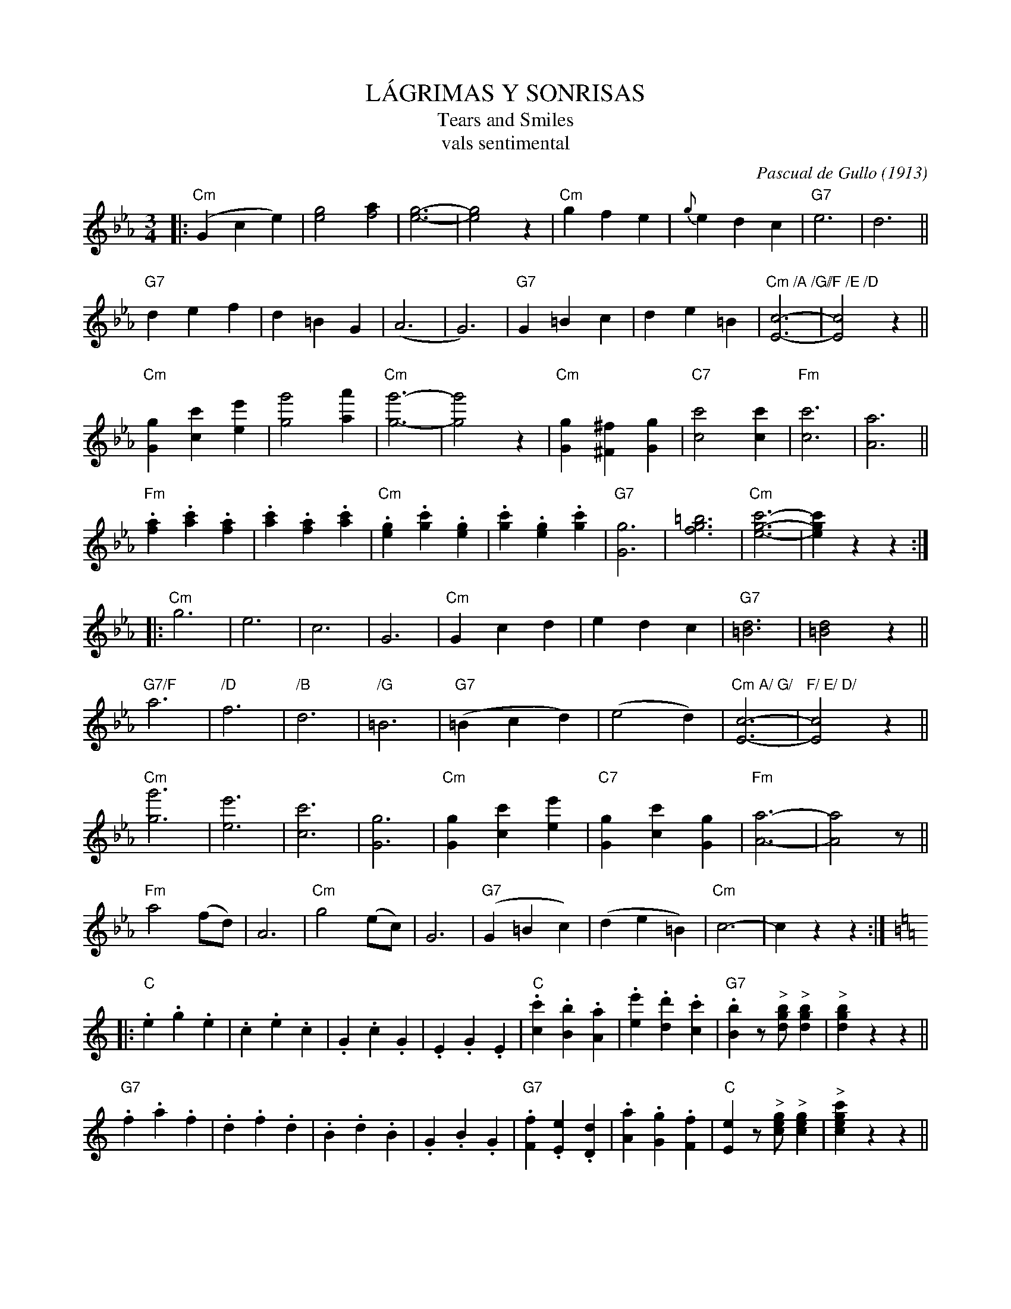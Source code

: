 X: 1
T: L\'AGRIMAS Y SONRISAS
T: Tears and Smiles
T: vals sentimental
C: Pascual de Gullo (1913)
R: waltz
Z: 2018 John Chambers <jc:trillian.mit.edu>
M: 3/4
L: 1/8
K: Cm
|:\
("Cm"G2 c2 e2) | [g4e4] [a2f4] | [g6-e6-] | [g4e4] z2 |\
"Cm"g2 f2 e2 | {g}e2 d2 c2 | "G7"e6 | d6 ||
"G7"d2 e2 f2 | d2 =B2 G2 | (A6 | G6) |\
"G7"G2 =B2 c2 | d2 e2 =B2 | "Cm /A /G/"[c6-E6-] | "/F /E /D" [c4E4] z2 ||
"Cm"[g2G2] [c'2c2] [e'2e2] | [g'4g4] [a'2a2] | "Cm"[g'6-g6-] | [g'4g4] z2 |\
"Cm"[g2G2] [^f2^F2] [g2G2] | "C7"[c'4c4] [c'2c2] | "Fm"[c'6c6] | [a6A6] ||
"Fm".[a2f2] .[c'2a2] .[a2f2] | .[c'2a2] .[a2f2] .[c'2a2] | "Cm".[g2e2] .[c'2g2] .[g2e2] | .[c'2g2] .[g2e2] .[c'2g2] |\
"G7"[g6G6] | [=b6g6f6] | "Cm"[c'6-g6-e6-] | [c'2g2e2] z2 z2 :|
|:\
"Cm"g6 | e6 | c6 | G6 |\
"Cm"G2 c2 d2 | e2 d2 c2 | "G7"[d6=B6] | [d4=B4] z2 ||
"G7/F"a6 | "/D"f6 | "/B"d6 | "/G"=B6 |\
("G7"=B2 c2 d2) | (e4 d2) | "Cm A/ G/"[c6-E6-] | "F/ E/ D/"[c4E4] z2 ||
"Cm"[g'6g6] | [e'6e6] | [c'6c6] | [g6G6] |\
"Cm"[g2G2] [c'2c2] [e'2e2] | "C7"[g2G2] [c'2c2] [g2G2] | "Fm"[a6-A6-] | [a4A4] z ||
"Fm"a4 (fd) | A6 | "Cm"g4 (ec) | G6 |\
("G7"G2 =B2 c2) | (d2 e2 =B2) | "Cm"c6- | c2 z2 !Fine!z2 :| [K:=B=e=A]
K: C
|:\
"C".e2 .g2 .e2 | .c2 .e2 .c2 | .G2 .c2 .G2 | .E2 .G2 .E2 |\
"C".[c'2c2] .[b2B2] .[a2A2] | .[e'2e2] .[d'2d2] .[c'2c2] | "G7".[b2B2] z"^>"[bgd] "^>"[b2g2d2] | "^>"[b2g2d2] z2 z2 ||
"G7".f2 .a2 .f2 | .d2 .f2 .d2 | .B2 .d2 .B2 | .G2 .B2 .G2 |\
"G7".[f2F2] .[e2E2] .[d2D2] | .[a2A2] .[g2G2] .[f2F2] | "C"[e2E2] z"^>"[gec] "^>"[g2e2c2] | "^>"[c'2g2e2c2] z2 z2 ||
"C".[e2e'2] .[g2g'2] .[e2e'2] | .[c2c'2] .[e2e'2] .[c2c'2] | .[G2g2] .[c2c'2] .[G2g2] | .[E2e2] .[G2g2] .[E2e2] |\
"C".[c'2c2] .[b2B2] .[c2c'2] | .[e'2e2] .[d'2d2] .[c'2c2] | "F"[a2A2] z"^>"[afcA] "^>"[a2f2c2A2] | "^>"[a2f2c2A2] z2 z2 ||
"F".a2 .^g2 .a2 | "Dm7".f2 .d2 .c2 | "C".g2 .^f2 .g2 | .e2 .c2 .A2 |\
("G7"GABcde) | f4 "^>"[b2B2] | "C"[c'6-c6-] | [c'2c2] z2 !d.C.!z2 :|
